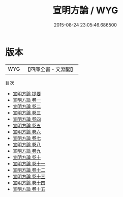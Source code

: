 #+TITLE: 宣明方論 / WYG
#+DATE: 2015-08-24 23:05:46.686500
* 版本
 |       WYG|【四庫全書・文淵閣】|
目次
 - [[file:KR3e0048_000.txt::000-1a][宣明方論 提要]]
 - [[file:KR3e0048_001.txt::001-1a][宣明方論 卷一]]
 - [[file:KR3e0048_002.txt::002-1a][宣明方論 卷二]]
 - [[file:KR3e0048_003.txt::003-1a][宣明方論 卷三]]
 - [[file:KR3e0048_004.txt::004-1a][宣明方論 卷四]]
 - [[file:KR3e0048_005.txt::005-1a][宣明方論 卷五]]
 - [[file:KR3e0048_006.txt::006-1a][宣明方論 卷六]]
 - [[file:KR3e0048_007.txt::007-1a][宣明方論 卷七]]
 - [[file:KR3e0048_008.txt::008-1a][宣明方論 卷八]]
 - [[file:KR3e0048_009.txt::009-1a][宣明方論 卷九]]
 - [[file:KR3e0048_010.txt::010-1a][宣明方論 卷十]]
 - [[file:KR3e0048_011.txt::011-1a][宣明方論 卷十一]]
 - [[file:KR3e0048_012.txt::012-1a][宣明方論 卷十二]]
 - [[file:KR3e0048_013.txt::013-1a][宣明方論 卷十三]]
 - [[file:KR3e0048_014.txt::014-1a][宣明方論 卷十四]]
 - [[file:KR3e0048_015.txt::015-1a][宣明方論 卷十五]]
